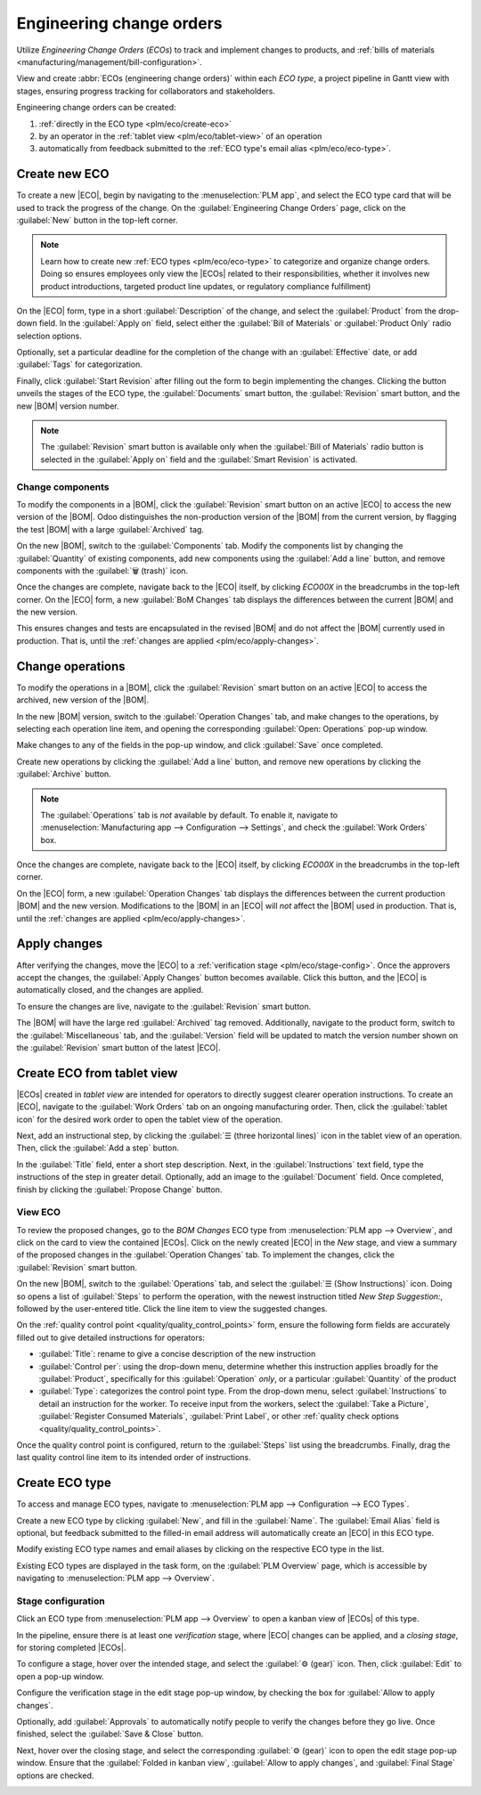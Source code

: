 =========================
Engineering change orders
=========================

.. |BOM| replace:: :abbr:`BoM (Bill of Materials)`
.. |BOMs| replace:: :abbr:`BoMs (Bills of Materials)`
.. |ECO| replace:: :abbr:`ECO (Engineering Change Order)`
.. |ECOs| replace:: :abbr:`ECOs (Engineering Change Orders)`

.. _plm/eco:

Utilize *Engineering Change Orders* (*ECOs*) to track and implement changes to products, and
:ref:`bills of materials <manufacturing/management/bill-configuration>`.

View and create :abbr:`ECOs (engineering change orders)` within each *ECO type*, a project pipeline
in Gantt view with stages, ensuring progress tracking for collaborators and stakeholders.

Engineering change orders can be created:

#. :ref:`directly in the ECO type <plm/eco/create-eco>`
#. by an operator in the :ref:`tablet view <plm/eco/tablet-view>` of an operation
#. automatically from feedback submitted to the :ref:`ECO type's email alias <plm/eco/eco-type>`.

.. _plm/eco/create-eco:

Create new ECO
==============

To create a new |ECO|, begin by navigating to the :menuselection:`PLM app`, and select the ECO type
card that will be used to track the progress of the change. On the :guilabel:`Engineering Change
Orders` page, click on the :guilabel:`New` button in the top-left corner.

.. note::
   Learn how to create new :ref:`ECO types <plm/eco/eco-type>` to categorize and organize change
   orders. Doing so ensures employees only view the |ECOs| related to their responsibilities,
   whether it involves new product introductions, targeted product line updates, or regulatory
   compliance fulfillment)

On the |ECO| form, type in a short :guilabel:`Description` of the change, and select the
:guilabel:`Product` from the drop-down field. In the :guilabel:`Apply on` field, select either the
:guilabel:`Bill of Materials` or :guilabel:`Product Only` radio selection options.

Optionally, set a particular deadline for the completion of the change with an :guilabel:`Effective`
date, or add :guilabel:`Tags` for categorization.

Finally, click :guilabel:`Start Revision` after filling out the form to begin implementing the
changes. Clicking the button unveils the stages of the ECO type, the :guilabel:`Documents` smart
button, the :guilabel:`Revision` smart button, and the new |BOM| version number.

.. note::
   The :guilabel:`Revision` smart button is available only when the :guilabel:`Bill of Materials`
   radio button is selected in the :guilabel:`Apply on` field and the :guilabel:`Smart Revision` is
   activated.

.. image:: engineering_change_orders/eco-form.png
   :align: center
   :alt: Active ECO with overview of stages in the top right, and *Revision* smart button.

Change components
-----------------

To modify the components in a |BOM|, click the :guilabel:`Revision` smart button on an active |ECO|
to access the new version of the |BOM|. Odoo distinguishes the non-production version of the |BOM|
from the current version, by flagging the test |BOM| with a large :guilabel:`Archived` tag.

On the new |BOM|, switch to the :guilabel:`Components` tab. Modify the components list by changing
the :guilabel:`Quantity` of existing components, add new components using the :guilabel:`Add a line`
button, and remove components with the :guilabel:`🗑️ (trash)` icon.

.. _plm/eco/example-keyboard:

.. example::
   In version two of the |BOM| for a keyboard, the component quantities are reduced, and an
   additional component, `Stabilizers`, is added.

   .. image:: engineering_change_orders/version-2-BOM.png
      :align: center
      :alt: Make changes to components by going to the new BoM with the *Revision* smart button.

Once the changes are complete, navigate back to the |ECO| itself, by clicking `ECO00X` in the
breadcrumbs in the top-left corner. On the |ECO| form, a new :guilabel:`BoM Changes` tab displays
the differences between the current |BOM| and the new version.

This ensures changes and tests are encapsulated in the revised |BOM| and do not affect the |BOM|
currently used in production. That is, until the :ref:`changes are applied <plm/eco/apply-changes>`.

.. example::
   View the summary of the differences between the current and revised keyboard |BOMs| in the
   :guilabel:`BoM Changes` tab of the |ECO|.

   .. image:: engineering_change_orders/BoM-changes.png
      :align: center
      :alt: View summary of component changes in the *BoM Changes* tab.

Change operations
=================

To modify the operations in a |BOM|, click the :guilabel:`Revision` smart button on an active |ECO|
to access the archived, new version of the |BOM|.

In the new |BOM| version, switch to the :guilabel:`Operation Changes` tab, and make changes to the
operations, by selecting each operation line item, and opening the corresponding :guilabel:`Open:
Operations` pop-up window.

Make changes to any of the fields in the pop-up window, and click :guilabel:`Save` once completed.

Create new operations by clicking the :guilabel:`Add a line` button, and remove new operations by
clicking the :guilabel:`Archive` button.

.. note::
   The :guilabel:`Operations` tab is *not* available by default. To enable it, navigate to
   :menuselection:`Manufacturing app --> Configuration --> Settings`, and check the :guilabel:`Work
   Orders` box.

Once the changes are complete, navigate back to the |ECO| itself, by clicking `ECO00X` in the
breadcrumbs in the top-left corner.

On the |ECO| form, a new :guilabel:`Operation Changes` tab displays the differences between the
current production |BOM| and the new version. Modifications to the |BOM| in an |ECO| will *not*
affect the |BOM| used in production. That is, until the :ref:`changes are applied
<plm/eco/apply-changes>`.

.. _plm/eco/apply-changes:

Apply changes
=============

After verifying the changes, move the |ECO| to a :ref:`verification stage <plm/eco/stage-config>`.
Once the approvers accept the changes, the :guilabel:`Apply Changes` button becomes available. Click
this button, and the |ECO| is automatically closed, and the changes are applied.

To ensure the changes are live, navigate to the :guilabel:`Revision` smart button.

The |BOM| will have the large red :guilabel:`Archived` tag removed. Additionally, navigate to the
product form, switch to the :guilabel:`Miscellaneous` tab, and the :guilabel:`Version` field will be
updated to match the version number shown on the :guilabel:`Revision` smart button of the latest
|ECO|.

.. example::
   After applying the changes of the |ECO| for the :ref:`keyboard <plm/eco/example-keyboard>`, view
   the version of the current keyboard |BOM| in the :guilabel:`Miscellaneous` tab. Here, the
   :guilabel:`Version` number has been updated to `2`, matching the `V2` that appears in the
   :guilabel:`Revision` smart button of the |ECO|.

   .. image:: engineering_change_orders/BOM-version.png
      :align: center
      :alt: View current *BOM* version in the Miscellaneous tab.

.. _plm/eco/tablet-view:

Create ECO from tablet view
===========================

|ECOs| created in *tablet view* are intended for operators to directly suggest clearer operation
instructions. To create an |ECO|, navigate to the :guilabel:`Work Orders` tab on an ongoing
manufacturing order. Then, click the :guilabel:`tablet icon` for the desired work order to open the
tablet view of the operation.

.. image:: engineering_change_orders/tablet-icon.png
   :align: center
   :alt: Find the tablet icon for each operation, second from the far right.

Next, add an instructional step, by clicking the :guilabel:`☰ (three horizontal lines)` icon in the
tablet view of an operation. Then, click the :guilabel:`Add a step` button.

.. image:: engineering_change_orders/additional-options-menu.png
   :align: center
   :alt: Navigate to the "Add a Step" pop-up by clicking the three horizontal lines icon in tablet
         view.

In the :guilabel:`Title` field, enter a short step description. Next, in the
:guilabel:`Instructions` text field, type the instructions of the step in greater detail.
Optionally, add an image to the :guilabel:`Document` field. Once completed, finish by clicking the
:guilabel:`Propose Change` button.

.. example::
   To propose an additional check for broken components, enter the details in the :guilabel:`Add a
   Step` pop-up window. Doing so creates an instructional quality control point that will be
   reviewed in the following section.

   .. image:: engineering_change_orders/add-a-step.png
      :align: center
      :alt: Fill out the *Add a Step* form to suggest an additional quality control point.

View ECO
--------

To review the proposed changes, go to the `BOM Changes` ECO type from :menuselection:`PLM app -->
Overview`, and click on the card to view the contained |ECOs|. Click on the newly created |ECO| in
the `New` stage, and view a summary of the proposed changes in the :guilabel:`Operation Changes`
tab. To implement the changes, click the :guilabel:`Revision` smart button.

.. example::
   An |ECO| adding another check for broken components is created in the `BOM Changes` ECO type
   found in :menuselection:`PLM app --> Overview`. By default, |ECOs| created from tablet view are
   named with the manufacturing order number for reference.

   .. image:: engineering_change_orders/view-BOM-change.png
      :align: center
      :alt: Find the new ECO in the "BOM Changes" ECO type, in the *New* stage.

On the new |BOM|, switch to the :guilabel:`Operations` tab, and select the :guilabel:`☰ (Show
Instructions)` icon. Doing so opens a list of :guilabel:`Steps` to perform the operation, with the
newest instruction titled `New Step Suggestion:`, followed by the user-entered title. Click the line
item to view the suggested changes.

.. image:: engineering_change_orders/show-instructions.png
   :align: center
   :alt: "Show Instructions" icon in the *Operations* tab of a BoM.

On the :ref:`quality control point <quality/quality_control_points>` form, ensure the following form
fields are accurately filled out to give detailed instructions for operators:

- :guilabel:`Title`: rename to give a concise description of the new instruction
- :guilabel:`Control per`: using the drop-down menu, determine whether this instruction applies
  broadly for the :guilabel:`Product`, specifically for this :guilabel:`Operation` *only*, or a
  particular :guilabel:`Quantity` of the product
- :guilabel:`Type`: categorizes the control point type. From the drop-down menu, select
  :guilabel:`Instructions` to detail an instruction for the worker. To receive input from the
  workers, select the :guilabel:`Take a Picture`, :guilabel:`Register Consumed Materials`,
  :guilabel:`Print Label`, or other :ref:`quality check options <quality/quality_control_points>`.

Once the quality control point is configured, return to the :guilabel:`Steps` list using the
breadcrumbs. Finally, drag the last quality control line item to its intended order of instructions.

.. example::
   Drag and reorder the `Check for broken switches` instruction, by clicking and dragging its "6
   dots" icon to move it from the bottom to the second position.

   .. image:: engineering_change_orders/reorder.png
      :align: center
      :alt: Drag and reorder instructions by selecting the "6 dots" icon on the far left.

.. _plm/eco/eco-type:

Create ECO type
===============

To access and manage ECO types, navigate to :menuselection:`PLM app --> Configuration --> ECO
Types`.

Create a new ECO type by clicking :guilabel:`New`, and fill in the :guilabel:`Name`. The
:guilabel:`Email Alias` field is optional, but feedback submitted to the filled-in email address
will automatically create an |ECO| in this ECO type.

Modify existing ECO type names and email aliases by clicking on the respective ECO type in the list.

Existing ECO types are displayed in the task form, on the :guilabel:`PLM Overview` page, which is
accessible by navigating to :menuselection:`PLM app --> Overview`.

.. _plm/eco/stage-config:

Stage configuration
-------------------

Click an ECO type from :menuselection:`PLM app --> Overview` to open a kanban view of |ECOs| of this
type.

In the pipeline, ensure there is at least one *verification* stage, where |ECO| changes can be
applied, and a *closing stage*, for storing completed |ECOs|.

To configure a stage, hover over the intended stage, and select the :guilabel:`⚙️ (gear)` icon.
Then, click :guilabel:`Edit` to open a pop-up window.

Configure the verification stage in the edit stage pop-up window, by checking the box for
:guilabel:`Allow to apply changes`.

Optionally, add :guilabel:`Approvals` to automatically notify people to verify the changes before
they go live. Once finished, select the :guilabel:`Save & Close` button.

.. example::

   The stage titled, `Validated,` is intended to store |ECOs| that will be reviewed by the main
   approver (the engineering manager) before the changes are applied to production. To reflect this,
   the engineering manager is listed in the :guilabel:`Approvals` section. Additionally, the
   :guilabel:`Allow to apply changes` option is checked.

   .. image:: engineering_change_orders/verification-stage.png
      :align: center
      :alt: Show "Allow to apply changes" option is checked.

Next, hover over the closing stage, and select the corresponding :guilabel:`⚙️ (gear)` icon to open
the edit stage pop-up window. Ensure that the :guilabel:`Folded in kanban view`, :guilabel:`Allow to
apply changes`, and :guilabel:`Final Stage` options are checked.

.. image:: engineering_change_orders/closing-stage.png
   :align: center
   :alt: Show configurations of the closing stage.

